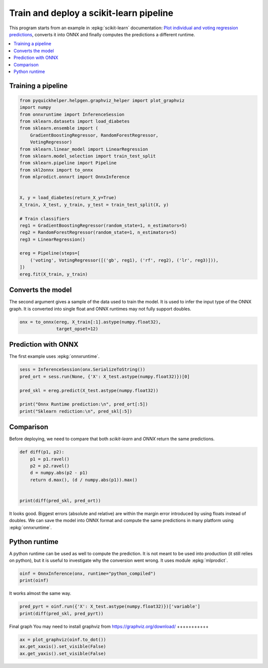 
.. DO NOT EDIT.
.. THIS FILE WAS AUTOMATICALLY GENERATED BY SPHINX-GALLERY.
.. TO MAKE CHANGES, EDIT THE SOURCE PYTHON FILE:
.. "auto_tutorial\plot_abegin_convert_pipeline.py"
.. LINE NUMBERS ARE GIVEN BELOW.

.. only:: html

    .. note::
        :class: sphx-glr-download-link-note

        Click :ref:`here <sphx_glr_download_auto_tutorial_plot_abegin_convert_pipeline.py>`
        to download the full example code or to run this example in your browser via Binder

.. rst-class:: sphx-glr-example-title

.. _sphx_glr_auto_tutorial_plot_abegin_convert_pipeline.py:


.. _l-simple-deploy-1:

Train and deploy a scikit-learn pipeline
========================================

.. index:: pipeline, deployment

This program starts from an example in :epkg:`scikit-learn`
documentation: `Plot individual and voting regression predictions
<https://scikit-learn.org/stable/auto_examples/ensemble/plot_voting_regressor.html>`_,
converts it into ONNX and finally computes the predictions
a different runtime.

.. contents::
    :local:


Training a pipeline
+++++++++++++++++++

.. GENERATED FROM PYTHON SOURCE LINES 24-51

.. code-block:: default

    from pyquickhelper.helpgen.graphviz_helper import plot_graphviz
    import numpy
    from onnxruntime import InferenceSession
    from sklearn.datasets import load_diabetes
    from sklearn.ensemble import (
        GradientBoostingRegressor, RandomForestRegressor,
        VotingRegressor)
    from sklearn.linear_model import LinearRegression
    from sklearn.model_selection import train_test_split
    from sklearn.pipeline import Pipeline
    from skl2onnx import to_onnx
    from mlprodict.onnxrt import OnnxInference


    X, y = load_diabetes(return_X_y=True)
    X_train, X_test, y_train, y_test = train_test_split(X, y)

    # Train classifiers
    reg1 = GradientBoostingRegressor(random_state=1, n_estimators=5)
    reg2 = RandomForestRegressor(random_state=1, n_estimators=5)
    reg3 = LinearRegression()

    ereg = Pipeline(steps=[
        ('voting', VotingRegressor([('gb', reg1), ('rf', reg2), ('lr', reg3)])),
    ])
    ereg.fit(X_train, y_train)






.. raw:: html

    <div class="output_subarea output_html rendered_html output_result">
    <style>#sk-container-id-9 {color: black;background-color: white;}#sk-container-id-9 pre{padding: 0;}#sk-container-id-9 div.sk-toggleable {background-color: white;}#sk-container-id-9 label.sk-toggleable__label {cursor: pointer;display: block;width: 100%;margin-bottom: 0;padding: 0.3em;box-sizing: border-box;text-align: center;}#sk-container-id-9 label.sk-toggleable__label-arrow:before {content: "▸";float: left;margin-right: 0.25em;color: #696969;}#sk-container-id-9 label.sk-toggleable__label-arrow:hover:before {color: black;}#sk-container-id-9 div.sk-estimator:hover label.sk-toggleable__label-arrow:before {color: black;}#sk-container-id-9 div.sk-toggleable__content {max-height: 0;max-width: 0;overflow: hidden;text-align: left;background-color: #f0f8ff;}#sk-container-id-9 div.sk-toggleable__content pre {margin: 0.2em;color: black;border-radius: 0.25em;background-color: #f0f8ff;}#sk-container-id-9 input.sk-toggleable__control:checked~div.sk-toggleable__content {max-height: 200px;max-width: 100%;overflow: auto;}#sk-container-id-9 input.sk-toggleable__control:checked~label.sk-toggleable__label-arrow:before {content: "▾";}#sk-container-id-9 div.sk-estimator input.sk-toggleable__control:checked~label.sk-toggleable__label {background-color: #d4ebff;}#sk-container-id-9 div.sk-label input.sk-toggleable__control:checked~label.sk-toggleable__label {background-color: #d4ebff;}#sk-container-id-9 input.sk-hidden--visually {border: 0;clip: rect(1px 1px 1px 1px);clip: rect(1px, 1px, 1px, 1px);height: 1px;margin: -1px;overflow: hidden;padding: 0;position: absolute;width: 1px;}#sk-container-id-9 div.sk-estimator {font-family: monospace;background-color: #f0f8ff;border: 1px dotted black;border-radius: 0.25em;box-sizing: border-box;margin-bottom: 0.5em;}#sk-container-id-9 div.sk-estimator:hover {background-color: #d4ebff;}#sk-container-id-9 div.sk-parallel-item::after {content: "";width: 100%;border-bottom: 1px solid gray;flex-grow: 1;}#sk-container-id-9 div.sk-label:hover label.sk-toggleable__label {background-color: #d4ebff;}#sk-container-id-9 div.sk-serial::before {content: "";position: absolute;border-left: 1px solid gray;box-sizing: border-box;top: 0;bottom: 0;left: 50%;z-index: 0;}#sk-container-id-9 div.sk-serial {display: flex;flex-direction: column;align-items: center;background-color: white;padding-right: 0.2em;padding-left: 0.2em;position: relative;}#sk-container-id-9 div.sk-item {position: relative;z-index: 1;}#sk-container-id-9 div.sk-parallel {display: flex;align-items: stretch;justify-content: center;background-color: white;position: relative;}#sk-container-id-9 div.sk-item::before, #sk-container-id-9 div.sk-parallel-item::before {content: "";position: absolute;border-left: 1px solid gray;box-sizing: border-box;top: 0;bottom: 0;left: 50%;z-index: -1;}#sk-container-id-9 div.sk-parallel-item {display: flex;flex-direction: column;z-index: 1;position: relative;background-color: white;}#sk-container-id-9 div.sk-parallel-item:first-child::after {align-self: flex-end;width: 50%;}#sk-container-id-9 div.sk-parallel-item:last-child::after {align-self: flex-start;width: 50%;}#sk-container-id-9 div.sk-parallel-item:only-child::after {width: 0;}#sk-container-id-9 div.sk-dashed-wrapped {border: 1px dashed gray;margin: 0 0.4em 0.5em 0.4em;box-sizing: border-box;padding-bottom: 0.4em;background-color: white;}#sk-container-id-9 div.sk-label label {font-family: monospace;font-weight: bold;display: inline-block;line-height: 1.2em;}#sk-container-id-9 div.sk-label-container {text-align: center;}#sk-container-id-9 div.sk-container {/* jupyter's `normalize.less` sets `[hidden] { display: none; }` but bootstrap.min.css set `[hidden] { display: none !important; }` so we also need the `!important` here to be able to override the default hidden behavior on the sphinx rendered scikit-learn.org. See: https://github.com/scikit-learn/scikit-learn/issues/21755 */display: inline-block !important;position: relative;}#sk-container-id-9 div.sk-text-repr-fallback {display: none;}</style><div id="sk-container-id-9" class="sk-top-container"><div class="sk-text-repr-fallback"><pre>Pipeline(steps=[(&#x27;voting&#x27;,
                     VotingRegressor(estimators=[(&#x27;gb&#x27;,
                                                  GradientBoostingRegressor(n_estimators=5,
                                                                            random_state=1)),
                                                 (&#x27;rf&#x27;,
                                                  RandomForestRegressor(n_estimators=5,
                                                                        random_state=1)),
                                                 (&#x27;lr&#x27;, LinearRegression())]))])</pre><b>In a Jupyter environment, please rerun this cell to show the HTML representation or trust the notebook. <br />On GitHub, the HTML representation is unable to render, please try loading this page with nbviewer.org.</b></div><div class="sk-container" hidden><div class="sk-item sk-dashed-wrapped"><div class="sk-label-container"><div class="sk-label sk-toggleable"><input class="sk-toggleable__control sk-hidden--visually" id="sk-estimator-id-31" type="checkbox" ><label for="sk-estimator-id-31" class="sk-toggleable__label sk-toggleable__label-arrow">Pipeline</label><div class="sk-toggleable__content"><pre>Pipeline(steps=[(&#x27;voting&#x27;,
                     VotingRegressor(estimators=[(&#x27;gb&#x27;,
                                                  GradientBoostingRegressor(n_estimators=5,
                                                                            random_state=1)),
                                                 (&#x27;rf&#x27;,
                                                  RandomForestRegressor(n_estimators=5,
                                                                        random_state=1)),
                                                 (&#x27;lr&#x27;, LinearRegression())]))])</pre></div></div></div><div class="sk-serial"><div class="sk-item sk-dashed-wrapped"><div class="sk-label-container"><div class="sk-label sk-toggleable"><input class="sk-toggleable__control sk-hidden--visually" id="sk-estimator-id-32" type="checkbox" ><label for="sk-estimator-id-32" class="sk-toggleable__label sk-toggleable__label-arrow">voting: VotingRegressor</label><div class="sk-toggleable__content"><pre>VotingRegressor(estimators=[(&#x27;gb&#x27;,
                                 GradientBoostingRegressor(n_estimators=5,
                                                           random_state=1)),
                                (&#x27;rf&#x27;,
                                 RandomForestRegressor(n_estimators=5,
                                                       random_state=1)),
                                (&#x27;lr&#x27;, LinearRegression())])</pre></div></div></div><div class="sk-parallel"><div class="sk-parallel-item"><div class="sk-item"><div class="sk-label-container"><div class="sk-label sk-toggleable"><label>gb</label></div></div><div class="sk-serial"><div class="sk-item"><div class="sk-estimator sk-toggleable"><input class="sk-toggleable__control sk-hidden--visually" id="sk-estimator-id-33" type="checkbox" ><label for="sk-estimator-id-33" class="sk-toggleable__label sk-toggleable__label-arrow">GradientBoostingRegressor</label><div class="sk-toggleable__content"><pre>GradientBoostingRegressor(n_estimators=5, random_state=1)</pre></div></div></div></div></div></div><div class="sk-parallel-item"><div class="sk-item"><div class="sk-label-container"><div class="sk-label sk-toggleable"><label>rf</label></div></div><div class="sk-serial"><div class="sk-item"><div class="sk-estimator sk-toggleable"><input class="sk-toggleable__control sk-hidden--visually" id="sk-estimator-id-34" type="checkbox" ><label for="sk-estimator-id-34" class="sk-toggleable__label sk-toggleable__label-arrow">RandomForestRegressor</label><div class="sk-toggleable__content"><pre>RandomForestRegressor(n_estimators=5, random_state=1)</pre></div></div></div></div></div></div><div class="sk-parallel-item"><div class="sk-item"><div class="sk-label-container"><div class="sk-label sk-toggleable"><label>lr</label></div></div><div class="sk-serial"><div class="sk-item"><div class="sk-estimator sk-toggleable"><input class="sk-toggleable__control sk-hidden--visually" id="sk-estimator-id-35" type="checkbox" ><label for="sk-estimator-id-35" class="sk-toggleable__label sk-toggleable__label-arrow">LinearRegression</label><div class="sk-toggleable__content"><pre>LinearRegression()</pre></div></div></div></div></div></div></div></div></div></div></div></div>
    </div>
    <br />
    <br />

.. GENERATED FROM PYTHON SOURCE LINES 52-60

Converts the model
++++++++++++++++++

The second argument gives a sample of the data
used to train the model. It is used to infer
the input type of the ONNX graph. It is converted
into single float and ONNX runtimes may not fully
support doubles.

.. GENERATED FROM PYTHON SOURCE LINES 60-64

.. code-block:: default


    onx = to_onnx(ereg, X_train[:1].astype(numpy.float32),
                  target_opset=12)








.. GENERATED FROM PYTHON SOURCE LINES 65-69

Prediction with ONNX
++++++++++++++++++++

The first example uses :epkg:`onnxruntime`.

.. GENERATED FROM PYTHON SOURCE LINES 69-78

.. code-block:: default


    sess = InferenceSession(onx.SerializeToString())
    pred_ort = sess.run(None, {'X': X_test.astype(numpy.float32)})[0]

    pred_skl = ereg.predict(X_test.astype(numpy.float32))

    print("Onnx Runtime prediction:\n", pred_ort[:5])
    print("Sklearn rediction:\n", pred_skl[:5])





.. rst-class:: sphx-glr-script-out

 Out:

 .. code-block:: none

    Onnx Runtime prediction:
     [[222.17746]
     [164.28284]
     [102.9734 ]
     [193.30205]
     [238.37326]]
    Sklearn rediction:
     [222.17746293 164.28284063 102.97339453 193.30204287 238.37325651]




.. GENERATED FROM PYTHON SOURCE LINES 79-86

.. _l-diff-dicrepencies:

Comparison
++++++++++

Before deploying, we need to compare that both
*scikit-learn* and *ONNX* return the same predictions.

.. GENERATED FROM PYTHON SOURCE LINES 86-97

.. code-block:: default



    def diff(p1, p2):
        p1 = p1.ravel()
        p2 = p2.ravel()
        d = numpy.abs(p2 - p1)
        return d.max(), (d / numpy.abs(p1)).max()


    print(diff(pred_skl, pred_ort))





.. rst-class:: sphx-glr-script-out

 Out:

 .. code-block:: none

    (3.10899562805389e-05, 1.3736679348246425e-07)




.. GENERATED FROM PYTHON SOURCE LINES 98-104

It looks good. Biggest errors (absolute and relative)
are within the margin error introduced by using
floats instead of doubles.
We can save the model into ONNX
format and compute the same predictions in many
platform using :epkg:`onnxruntime`.

.. GENERATED FROM PYTHON SOURCE LINES 106-114

Python runtime
++++++++++++++

A python runtime can be used as well to compute
the prediction. It is not meant to be used into
production (it still relies on python), but it is
useful to investigate why the conversion went wrong.
It uses module :epkg:`mlprodict`.

.. GENERATED FROM PYTHON SOURCE LINES 114-118

.. code-block:: default


    oinf = OnnxInference(onx, runtime="python_compiled")
    print(oinf)





.. rst-class:: sphx-glr-script-out

 Out:

 .. code-block:: none

    OnnxInference(...)
        def compiled_run(dict_inputs, yield_ops=None, context=None):
            if yield_ops is not None:
                raise NotImplementedError('yields_ops should be None.')
            # init: w0 (w0)
            # inputs
            X = dict_inputs['X']
            (var_1, ) = n0_treeensembleregressor_1(X)
            (var_2, ) = n1_linearregressor(X)
            (var_0, ) = n2_treeensembleregressor_1(X)
            (wvar_1, ) = n3_mul(var_1, w0)
            (wvar_2, ) = n4_mul(var_2, w0)
            (wvar_0, ) = n5_mul(var_0, w0)
            (fvar_1, ) = n6_flatten(wvar_1)
            (fvar_2, ) = n7_flatten(wvar_2)
            (fvar_0, ) = n8_flatten(wvar_0)
            (variable, ) = n9_sum(fvar_0, fvar_1, fvar_2)
            return {
                'variable': variable,
            }




.. GENERATED FROM PYTHON SOURCE LINES 119-120

It works almost the same way.

.. GENERATED FROM PYTHON SOURCE LINES 120-124

.. code-block:: default


    pred_pyrt = oinf.run({'X': X_test.astype(numpy.float32)})['variable']
    print(diff(pred_skl, pred_pyrt))





.. rst-class:: sphx-glr-script-out

 Out:

 .. code-block:: none

    (3.10899562805389e-05, 1.2121502642373703e-07)




.. GENERATED FROM PYTHON SOURCE LINES 125-128

Final graph
You may need to install graphviz from https://graphviz.org/download/
+++++++++++

.. GENERATED FROM PYTHON SOURCE LINES 128-132

.. code-block:: default


    ax = plot_graphviz(oinf.to_dot())
    ax.get_xaxis().set_visible(False)
    ax.get_yaxis().set_visible(False)



.. image-sg:: /auto_tutorial/images/sphx_glr_plot_abegin_convert_pipeline_001.png
   :alt: plot abegin convert pipeline
   :srcset: /auto_tutorial/images/sphx_glr_plot_abegin_convert_pipeline_001.png
   :class: sphx-glr-single-img






.. rst-class:: sphx-glr-timing

   **Total running time of the script:** ( 0 minutes  1.658 seconds)


.. _sphx_glr_download_auto_tutorial_plot_abegin_convert_pipeline.py:


.. only :: html

 .. container:: sphx-glr-footer
    :class: sphx-glr-footer-example


  .. container:: binder-badge

    .. image:: images/binder_badge_logo.svg
      :target: https://mybinder.org/v2/gh/onnx/onnx.ai/sklearn-onnx//master?filepath=auto_examples/auto_tutorial/plot_abegin_convert_pipeline.ipynb
      :alt: Launch binder
      :width: 150 px


  .. container:: sphx-glr-download sphx-glr-download-python

     :download:`Download Python source code: plot_abegin_convert_pipeline.py <plot_abegin_convert_pipeline.py>`



  .. container:: sphx-glr-download sphx-glr-download-jupyter

     :download:`Download Jupyter notebook: plot_abegin_convert_pipeline.ipynb <plot_abegin_convert_pipeline.ipynb>`


.. only:: html

 .. rst-class:: sphx-glr-signature

    `Gallery generated by Sphinx-Gallery <https://sphinx-gallery.github.io>`_
